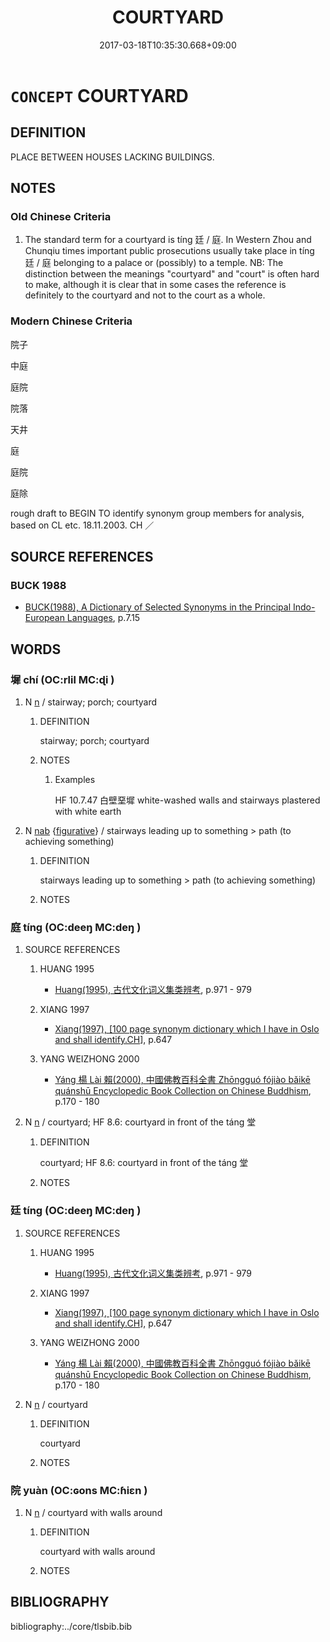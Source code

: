 # -*- mode: mandoku-tls-view -*-
#+TITLE: COURTYARD
#+DATE: 2017-03-18T10:35:30.668+09:00        
#+STARTUP: content
* =CONCEPT= COURTYARD
:PROPERTIES:
:CUSTOM_ID: uuid-eda452d9-7993-480c-99c1-e73d9750d5d1
:SYNONYM+:  QUADRANGLE
:SYNONYM+:  CLOISTER
:SYNONYM+:  SQUARE
:SYNONYM+:  PLAZA
:SYNONYM+:  PIAZZA
:SYNONYM+:  CLOSE
:SYNONYM+:  ENCLOSURE
:SYNONYM+:  YARD
:TR_ZH: 院子
:END:
** DEFINITION

PLACE BETWEEN HOUSES LACKING BUILDINGS.

** NOTES

*** Old Chinese Criteria
1. The standard term for a courtyard is tíng 廷 / 庭. In Western Zhou and Chunqiu times important public prosecutions usually take place in tíng 廷 / 庭 belonging to a palace or (possibly) to a temple. NB: The distinction between the meanings "courtyard" and "court" is often hard to make, although it is clear that in some cases the reference is definitely to the courtyard and not to the court as a whole.

*** Modern Chinese Criteria
院子

中庭

庭院

院落

天井

庭

庭院

庭除

rough draft to BEGIN TO identify synonym group members for analysis, based on CL etc. 18.11.2003. CH ／

** SOURCE REFERENCES
*** BUCK 1988
 - [[cite:BUCK-1988][BUCK(1988), A Dictionary of Selected Synonyms in the Principal Indo-European Languages]], p.7.15

** WORDS
   :PROPERTIES:
   :VISIBILITY: children
   :END:
*** 墀 chí (OC:rlil MC:ɖi )
:PROPERTIES:
:CUSTOM_ID: uuid-e0c286bf-835b-4c07-a241-30ae705fb556
:Char+: 墀(32,11/14) 
:GY_IDS+: uuid-edf441ff-4c22-4753-9440-f083d3602556
:PY+: chí     
:OC+: rlil     
:MC+: ɖi     
:END: 
**** N [[tls:syn-func::#uuid-8717712d-14a4-4ae2-be7a-6e18e61d929b][n]] / stairway; porch; courtyard
:PROPERTIES:
:CUSTOM_ID: uuid-29da7358-3ee0-4edf-96dd-a9967aa8cc3a
:END:
****** DEFINITION

stairway; porch; courtyard

****** NOTES

******* Examples
HF 10.7.47 白壁堊墀 white-washed walls and stairways plastered with white earth

**** N [[tls:syn-func::#uuid-76be1df4-3d73-4e5f-bbc2-729542645bc8][nab]] {[[tls:sem-feat::#uuid-2e48851c-928e-40f0-ae0d-2bf3eafeaa17][figurative]]} / stairways leading up to something > path (to achieving something)
:PROPERTIES:
:CUSTOM_ID: uuid-6192cfec-a4cb-4d8f-a5b6-1da91d861e2b
:END:
****** DEFINITION

stairways leading up to something > path (to achieving something)

****** NOTES

*** 庭 tíng (OC:deeŋ MC:deŋ )
:PROPERTIES:
:CUSTOM_ID: uuid-6726b2a8-9ad5-45c2-be14-6cd0935b242b
:Char+: 庭(53,7/10) 
:GY_IDS+: uuid-4d257b40-91ea-4eae-8c75-4567706ed342
:PY+: tíng     
:OC+: deeŋ     
:MC+: deŋ     
:END: 
**** SOURCE REFERENCES
***** HUANG 1995
 - [[cite:HUANG-1995][Huang(1995), 古代文化词义集类辨考]], p.971 - 979

***** XIANG 1997
 - [[cite:XIANG-1997][Xiang(1997), [100 page synonym dictionary which I have in Oslo and shall identify.CH]]], p.647

***** YANG WEIZHONG 2000
 - [[cite:YANG-WEIZHONG-2000][Yáng 楊 Lài 賴(2000), 中國佛教百科全書 Zhōngguó fójiào bǎikē quánshū Encyclopedic Book Collection on Chinese Buddhism]], p.170 - 180

**** N [[tls:syn-func::#uuid-8717712d-14a4-4ae2-be7a-6e18e61d929b][n]] / courtyard; HF 8.6: courtyard in front of the táng 堂
:PROPERTIES:
:CUSTOM_ID: uuid-1b69f628-cde6-433b-b1c0-a242dd14c5a4
:WARRING-STATES-CURRENCY: 4
:END:
****** DEFINITION

courtyard; HF 8.6: courtyard in front of the táng 堂

****** NOTES

*** 廷 tíng (OC:deeŋ MC:deŋ )
:PROPERTIES:
:CUSTOM_ID: uuid-34adec12-8e63-42f1-a3e5-4f057bd2cd64
:Char+: 廷(54,4/7) 
:GY_IDS+: uuid-e81f9695-c0ad-4f92-bc58-9f5785c4db5b
:PY+: tíng     
:OC+: deeŋ     
:MC+: deŋ     
:END: 
**** SOURCE REFERENCES
***** HUANG 1995
 - [[cite:HUANG-1995][Huang(1995), 古代文化词义集类辨考]], p.971 - 979

***** XIANG 1997
 - [[cite:XIANG-1997][Xiang(1997), [100 page synonym dictionary which I have in Oslo and shall identify.CH]]], p.647

***** YANG WEIZHONG 2000
 - [[cite:YANG-WEIZHONG-2000][Yáng 楊 Lài 賴(2000), 中國佛教百科全書 Zhōngguó fójiào bǎikē quánshū Encyclopedic Book Collection on Chinese Buddhism]], p.170 - 180

**** N [[tls:syn-func::#uuid-8717712d-14a4-4ae2-be7a-6e18e61d929b][n]] / courtyard
:PROPERTIES:
:CUSTOM_ID: uuid-b5f07a93-cc17-4d76-820e-a739bedba5aa
:WARRING-STATES-CURRENCY: 4
:END:
****** DEFINITION

courtyard

****** NOTES

*** 院 yuàn (OC:ɢons MC:ɦiɛn )
:PROPERTIES:
:CUSTOM_ID: uuid-01909f46-f6ff-4b77-b7bf-8f1606f20831
:Char+: 院(170,7/10) 
:GY_IDS+: uuid-2b974780-7003-48d8-9048-8d9d1fee71c3
:PY+: yuàn     
:OC+: ɢons     
:MC+: ɦiɛn     
:END: 
**** N [[tls:syn-func::#uuid-8717712d-14a4-4ae2-be7a-6e18e61d929b][n]] / courtyard with walls around
:PROPERTIES:
:CUSTOM_ID: uuid-94b9c605-5dfa-4de3-8478-54ef187b0591
:END:
****** DEFINITION

courtyard with walls around

****** NOTES

** BIBLIOGRAPHY
bibliography:../core/tlsbib.bib
